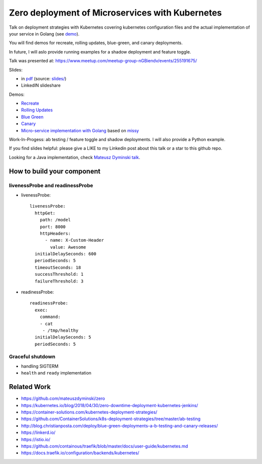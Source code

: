 =================================================
Zero deployment of Microservices with Kubernetes
=================================================

Talk on deployment strategies with Kubernetes covering kubernetes configuration files and the actual implementation of your service in Golang (see `demo <demo>`_). 

You will find demos for recreate, rolling updates, blue-green, and canary deployments.

In future, I will aslo provide running examples for a shadow deployment and feature toggle.

Talk was presented at:
https://www.meetup.com/meetup-group-nGBiendv/events/255191675/

Slides:

- in `pdf <slides/index.pdf>`_ (source: `slides/ <slides/>`_)
- LinkedIN slideshare

Demos:

- `Recreate <1_demo_recreate>`_
- `Rolling Updates <2_demo_rolling_updates>`_
- `Blue Green <3_demo_bluegreen>`_
- `Canary <4_demo_canary>`_
- `Micro-service implementation with Golang <demo>`_ based on `missy <https://github.com/microdevs/missy>`_

Work-In-Progess: ab testing / feature toggle and shadow deployments. I will also provide a Python example.

If you find slides helpful: please give a LIKE to my Linkedin post about this talk or a star to this github repo.

Looking for a Java implementation, check `Mateusz Dyminski talk <https://github.com/mateuszdyminski/zero>`_.

How to build your component
===========================

livenessProbe and readinessProbe
--------------------------------

- livenessProbe:

  ::

        livenessProbe:
          httpGet:
            path: /model
            port: 8000
            httpHeaders:
              - name: X-Custom-Header
                value: Awesome
          initialDelaySeconds: 600
          periodSeconds: 5
          timeoutSeconds: 18
          successThreshold: 1
          failureThreshold: 3

- readinessProbe:

  ::

    readinessProbe:
      exec:
        command:
        - cat
         - /tmp/healthy
      initialDelaySeconds: 5
      periodSeconds: 5

Graceful shutdown
-----------------

- handling SIGTERM
- ``health`` and ``ready`` implementation

Related Work
============

- https://github.com/mateuszdyminski/zero
- https://kubernetes.io/blog/2018/04/30/zero-downtime-deployment-kubernetes-jenkins/
- https://container-solutions.com/kubernetes-deployment-strategies/
- https://github.com/ContainerSolutions/k8s-deployment-strategies/tree/master/ab-testing
- http://blog.christianposta.com/deploy/blue-green-deployments-a-b-testing-and-canary-releases/
- https://linkerd.io/
- https://istio.io/
- https://github.com/containous/traefik/blob/master/docs/user-guide/kubernetes.md
- https://docs.traefik.io/configuration/backends/kubernetes/
